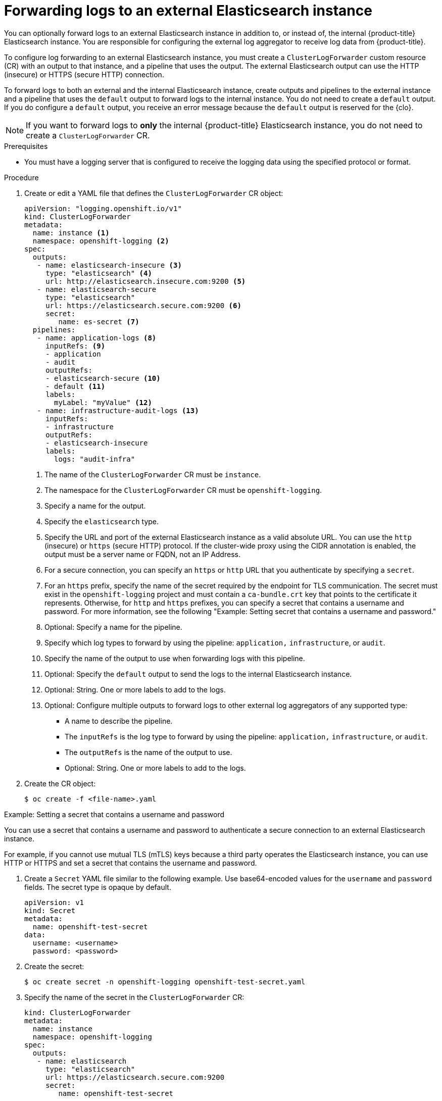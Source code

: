 :_mod-docs-content-type: PROCEDURE
[id="cluster-logging-collector-log-forward-es_{context}"]
= Forwarding logs to an external Elasticsearch instance

You can optionally forward logs to an external Elasticsearch instance in addition to, or instead of, the internal {product-title} Elasticsearch instance. You are responsible for configuring the external log aggregator to receive log data from {product-title}.

To configure log forwarding to an external Elasticsearch instance, you must create a `ClusterLogForwarder` custom resource (CR) with an output to that instance, and a pipeline that uses the output. The external Elasticsearch output can use the HTTP (insecure) or HTTPS (secure HTTP) connection.

To forward logs to both an external and the internal Elasticsearch instance, create outputs and pipelines to the external instance and a pipeline that uses the `default` output to forward logs to the internal instance. You do not need to create a `default` output. If you do configure a `default` output, you receive an error message because the `default` output is reserved for the {clo}.

[NOTE]
====
If you want to forward logs to *only* the internal {product-title} Elasticsearch instance, you do not need to create a `ClusterLogForwarder` CR.
====

.Prerequisites

* You must have a logging server that is configured to receive the logging data using the specified protocol or format.

.Procedure

. Create or edit a YAML file that defines the `ClusterLogForwarder` CR object:
+
[source,yaml]
----
apiVersion: "logging.openshift.io/v1"
kind: ClusterLogForwarder
metadata:
  name: instance <1>
  namespace: openshift-logging <2>
spec:
  outputs:
   - name: elasticsearch-insecure <3>
     type: "elasticsearch" <4>
     url: http://elasticsearch.insecure.com:9200 <5>
   - name: elasticsearch-secure
     type: "elasticsearch"
     url: https://elasticsearch.secure.com:9200 <6>
     secret:
        name: es-secret <7>
  pipelines:
   - name: application-logs <8>
     inputRefs: <9>
     - application
     - audit
     outputRefs:
     - elasticsearch-secure <10>
     - default <11>
     labels:
       myLabel: "myValue" <12>
   - name: infrastructure-audit-logs <13>
     inputRefs:
     - infrastructure
     outputRefs:
     - elasticsearch-insecure
     labels:
       logs: "audit-infra"
----
<1> The name of the `ClusterLogForwarder` CR must be `instance`.
<2> The namespace for the `ClusterLogForwarder` CR must be `openshift-logging`.
<3> Specify a name for the output.
<4> Specify the `elasticsearch` type.
<5> Specify the URL and port of the external Elasticsearch instance as a valid absolute URL. You can use the `http` (insecure) or `https` (secure HTTP) protocol. If the cluster-wide proxy using the CIDR annotation is enabled, the output must be a server name or FQDN, not an IP Address.
<6> For a secure connection, you can specify an `https` or `http` URL that you authenticate by specifying a `secret`.
<7> For an `https` prefix, specify the name of the secret required by the endpoint for TLS communication. The secret must exist in the `openshift-logging` project and must contain a `ca-bundle.crt` key that points to the certificate it represents. Otherwise, for `http` and `https` prefixes, you can specify a secret that contains a username and password. For more information, see the following "Example: Setting secret that contains a username and password."
<8> Optional: Specify a name for the pipeline.
<9> Specify which log types to forward by using the pipeline: `application,` `infrastructure`, or `audit`.
<10> Specify the name of the output to use when forwarding logs with this pipeline.
<11> Optional: Specify the `default` output to send the logs to the internal Elasticsearch instance.
<12> Optional: String. One or more labels to add to the logs.
<13> Optional: Configure multiple outputs to forward logs to other external log aggregators of any supported type:
** A name to describe the pipeline.
** The `inputRefs` is the log type to forward by using the pipeline: `application,` `infrastructure`, or `audit`.
** The `outputRefs` is the name of the output to use.
** Optional: String. One or more labels to add to the logs.

. Create the CR object:
+
[source,terminal]
----
$ oc create -f <file-name>.yaml
----

.Example: Setting a secret that contains a username and password

You can use a secret that contains a username and password to authenticate a secure connection to an external Elasticsearch instance.

For example, if you cannot use mutual TLS (mTLS) keys because a third party operates the Elasticsearch instance, you can use HTTP or HTTPS and set a secret that contains the username and password.

. Create a `Secret` YAML file similar to the following example. Use base64-encoded values for the `username` and `password` fields. The secret type is opaque by default.
+
[source,yaml]
----
apiVersion: v1
kind: Secret
metadata:
  name: openshift-test-secret
data:
  username: <username>
  password: <password>
----

. Create the secret:
+
[source,terminal]
----
$ oc create secret -n openshift-logging openshift-test-secret.yaml
----

. Specify the name of the secret in the `ClusterLogForwarder` CR:
+
[source,yaml]
----
kind: ClusterLogForwarder
metadata:
  name: instance
  namespace: openshift-logging
spec:
  outputs:
   - name: elasticsearch
     type: "elasticsearch"
     url: https://elasticsearch.secure.com:9200
     secret:
        name: openshift-test-secret
----
+
[NOTE]
====
In the value of the `url` field, the prefix can be `http` or `https`.
====

. Create the CR object:
+
[source,terminal]
----
$ oc create -f <file-name>.yaml
----
